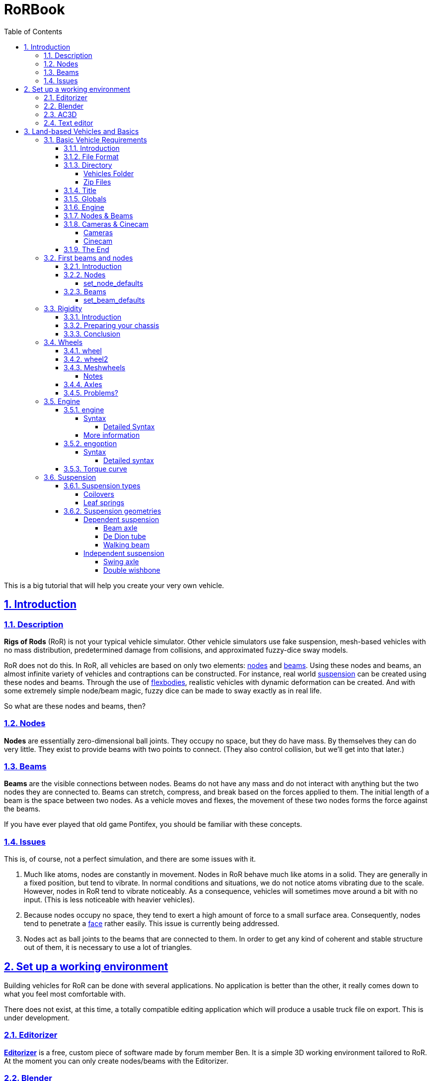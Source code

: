 = RoRBook
:baseurl: fake/../..
:imagesdir: {baseurl}/../images
:exampledir: {baseurl}/../examples
:doctype: book
:toc: right
:toclevels: 5
:idprefix:
:sectanchors:
:sectlinks:
:sectnums:
:last-update-label!:

This is a big tutorial that will help you create your very own vehicle.

== Introduction

=== Description

*Rigs of Rods* (RoR) is not your typical vehicle simulator. Other vehicle simulators use fake suspension, mesh-based vehicles with no mass distribution, predetermined damage from collisions, and approximated fuzzy-dice sway models.

RoR does not do this. In RoR, all vehicles are based on only two elements:
<<{baseurl}/truck-description-file/index.adoc#nodes,nodes>> and <<{baseurl}/truck-description-file/index.adoc#beams,beams>>. Using these nodes and beams, an almost infinite variety of vehicles and contraptions can be constructed. For instance, real world <<suspension,suspension>> can be created using these nodes and beams. Through the use of <<{baseurl}/truck-description-file/index.adoc#flexbodies,flexbodies>>, realistic vehicles with dynamic deformation can be created. And with some extremely simple node/beam magic, fuzzy dice can be made to sway exactly as in real life.

So what are these nodes and beams, then?

=== Nodes

*Nodes* are essentially zero-dimensional ball joints. They occupy no space, but they do have mass. By themselves they can do very little. They exist to provide beams with two points to connect. (They also control collision, but we'll get into that later.)

=== Beams

*Beams* are the visible connections between nodes. Beams do not have any mass and do not interact with anything but the two nodes they are connected to. Beams can stretch, compress, and break based on the forces applied to them. The initial length of a beam is the space between two nodes. As a vehicle moves and flexes, the movement of these two nodes forms the force against the beams.

If you have ever played that old game Pontifex, you should be familiar with these concepts.

=== Issues

This is, of course, not a perfect simulation, and there are some issues with it.

1. Much like atoms, nodes are constantly in movement. Nodes in RoR behave much like atoms in a solid. They are generally in a fixed position, but tend to vibrate. In normal conditions and situations, we do not notice atoms vibrating due to the scale. However, nodes in RoR tend to vibrate noticeably. As a consequence, vehicles will sometimes move around a bit with no input. (This is less noticeable with heavier vehicles).
2. Because nodes occupy no space, they tend to exert a high amount of force to a small surface area. Consequently, nodes tend to penetrate a <<submeshes,face>> rather easily. This issue is currently being addressed.
3. Nodes act as ball joints to the beams that are connected to them. In order to get any kind of coherent and stable structure out of them, it is necessary to use a lot of triangles.

== Set up a working environment

Building vehicles for RoR can be done with several applications. No application is better than the other, it really comes down to what you feel most comfortable with.

There does not exist, at this time, a totally compatible editing application which will produce a usable truck file on export. This is under development.

=== Editorizer

<<{baseurl}/editorizer/index.adoc#,*Editorizer*>> is a free, custom piece of software made by forum member Ben. It is a simple 3D working environment tailored to RoR. At the moment you can only create nodes/beams with the Editorizer.

=== Blender

<<{baseurl}/blender-plugins/index.adoc#,*Blender*>> is a free 3D graphics program. With the RoR exporter, it supports node/beam placement along with UV facing and submeshing.

=== AC3D

<<{baseurl}/ac3d-plugins/index.adoc#,*AC3D*>> is a non-free software for modeling.

=== Text editor

It is entirely possible to create a truck for RoR entirely in text editor. See the <<{baseurl}/truck-description-file/index.adoc#,Truck Description File documentation>> for more details.

== Land-based Vehicles and Basics

=== Basic Vehicle Requirements

==== Introduction

There are certain necessities for a truck that you need to have in place in order for it to function within Rigs of Rods. Not including certain sections can yield different results, from making the vehicle explode upon spawning, to its nonappearance in the selection menu, to crashing the game outright. Thus, it is important you get all the necessary sections in order before you go about putting in the optional ones. Read through every section of this because they're all necessary (except the cinecam and cameras sections when dealing with loads/trailers).

==== File Format

Your vehicle should have a file format/suffix depending on its type. The following table shows the types of vehicle and their formats.

|====
| *Vehicle Type* | *File Format*
| Ground Vehicle | .truck
| Train | .train
| Air Vehicle | .airplane
| Sea Vehicle | .boat
| Trailer Load | .trailer
| Other Load | .load
| Machine/fixed object | .fixed
|====

For example, if I'm making a truck for Rigs of Rods, I might call it mytruck.truck, although obviously, what comes before the suffix is entirely up to you.

==== Directory

There are two different places to put your vehicle files.

===== Vehicles Folder

While editing your vehicle, it is best to put it in the "vehicles" folder (`C:\Documents and Settings\Rigs of Rods\vehicles` on Windows systems). If, for example, one were creating `mytruck.truck`, then one would create a folder within the `vehicles` folder called `mytruck`. Within this folder, one would place "mytruck.truck" as well as all files associated with it. (meshes, material files, etc.)

===== Zip Files

When one is preparing to release a vehicle, one ought to transfer it to a zip file. This makes the file more portable and easier to release on the Rigs of Rods Repository. To make a zip file for `mytruck.truck`, one would take all the files contained within `mytruck` and place them in a zip archive called `mytruck.zip`. This zip can then be moved to the `Packs` folder (`C:\Documents and Settings\Rigs of Rods\Packs` on Windows systems).

==== Title

You should name your vehicle before you go about doing anything else. The title must go on the very first line of the file. For example, if I want my vehicle to be called `My Truck`, on Line 1 of my vehicle's file I put `My Truck`. Type it in as you want it to appear on the menu - there is no special syntax to worry about.

==== Globals

Here, we set our vehicle's mass, the mass of the load nodes and the material to be used on your vehicle. If you're planning on using a mesh, then you can just use `tracks/semi` for the material, but if you're going to use a <<{baseurl}/truck-description-file/index.adoc#submesh,Submesh>> to give your vehicle its appearance, it's a requirement.

[source]
----
globals
;dry mass, cargo mass, material
 10000.0,  1000.0,     tracks/semi
----

The globals section comes before the nodes and beams. The first number, *dry mass*, defines the mass, in kilograms, our vehicle will attempt to be. (each node has a minimum mass of 50kg.) The second number, called the "cargo mass", defines the mass of the nodes whose flag (see <<First Beams and Nodes>>) is `l`. These nodes are also known as the load nodes. The material, as stated above, defines the material and texture that is to be used on the submesh sections of your truck. This part of the globals is not important if you are going to make it fully out of a mesh (or multiple meshes), in which case you may simply use the material `tracks/semi`.

==== Engine

This section is not necessary for a trailer or other load (unless you want to be able to get in your trailer or load [to activate custom flares on the trailer, for example]). It is also not necessary in airplanes or boats. In order to get into your vehicle, you will need an engine, so it's necessary for all the other vehicle types. You can find out how to use the engine section here: <<Engine>>

==== Nodes & Beams

You'll need nodes and beams - these are what make up any vehicle you see in-game. See <<First Beams and Nodes>>.

==== Cameras & Cinecam

These two sections are not at all needed if you're making a trailer or other load, unless you need to be able to enter the trailer (for example, to activate custom flares on it).

However, all the other types of vehicle do need these sections.

===== Cameras

image::cameras.png[role="thumb",title="Cameras location"]

[source]
----
cameras
;center, rear, left
 0,      1,    2
----

'''

The above guide image and example should prove quite helpful in creating cameras. The cameras section has to come after the nodes and beam sections, and it consists of 3 numbers. These 3 numbers are nodes that have been defined in the nodes section, and are used to define the position of the vehicle. The pitch and roll indicators (and the similar attitude indicators in aircraft), for example, use these camera nodes to get the orientation of the vehicle. It also, as the name suggests, orients the camera views.

The first node is the centre node, and it must be aligned with both the rear and the left nodes, as is visible in the guide image. The rear node must be behind the centre node, so that if you look at the vehicle from the front, the rear node is hidden by the centre node. The left node should be to the left of thecentre node, so that if you look at the vehicle from the right, the left node is hidden by the centre node.

===== Cinecam

[source]
----
cinecam
;x,   y,   z,   8 bindings,              spring, damping
0.66, 2.0, 1.8, 75,76,77,78,73,74,53,54, 8000.0, 800.0
----

The cinecam node is a node suspended with 8 beams used to define the position of the interior/first-person camera of your vehicle. Like the cameras section it must come after the nodes & beam sections.

The first 3 values define the position of the cinecam node, and are fairly self-explanatory. Like the nodes section, these values are in metres.

The next 8 values are nodes. Rigs of Rods will create beams from each of these nodes to your cinecam, in order to hold it in place.

The final 2 values define the spring and the damping factors of the beams that support your camera. The spring factor defines how stiff the beams are - the higher this number, the more stiff your camera is in terms of its position. The damping factor defines the beams' resistance to motion.

Those 2 values are *optional*, and if you don't include them the values will default to a spring rate of 8000.00 and a damping factor of 800.00.

==== The End

The final requirement for the file is a simple three-letter word, "end". This is the very last line of your file and simply closes your vehicle file. If you don't have this, Rigs of Rods may crash or have other issues (for example, sometimes the lack of the "end" means that physics will never be calculated upon the vehicle).

=== First beams and nodes

==== Introduction

Nodes and beams are the building blocks of vehicles and loads in Rigs of Rods. Anything can be simulated with nodes and beams if the right settings are put in. Nodes and beams are what you will be using to create your vehicles.

==== Nodes

Think back to geometry class. Remember points? Nodes are essentially points. All beams are simply defined as a link between two nodes. A node is defined by the following code:

[source]
----

;number,    x,    y,    z, options
      0, 0.00, 0.75, 0.66,       n
----

* *Number*: Each node has a number, starting from zero.
* *X*: The x-position of the node on a Cartesian coordinate system.
* *Y*: The y-position of the node on a Cartesian coordinate system.
* *Z*: The z-position of the node on a Cartesian coordinate system.

* *Options*: Options can change the way nodes behave. Valid options are:

** `f`: Nodes with this option will not produce sparks when contacting hard surfaces.
** `x`: Nodes with this option will emit smoke.
** `y`: This is the exhaust reference point- the direction that smoke is emitted is opposite the direction of this node relative to the exhaust point.
** `c`: Nodes with this option will not contact the ground or collision meshes.
** `h`: A node with this option will lock onto another node when the "L" key is pressed ingame.
** `e`: A node with this option will become a point by which objects can be added to the terrain. (try out the terrain editor truck for an example of how this works.)
** `b`: Nodes with this option will have extra buoyancy.
** `p`: Nodes with this option will not emit particles of any kind.
** `L`: Nodes with this option will have information about them recorded to the RoR.log file.
You can have multiple options on a node. See <<{baseurl}/truck-description-file/index.adoc#nodes,Nodes>> for more information.

===== set_node_defaults

set_node_defaults is a command which can be inserted anywhere within the nodes section to change the way nodes following the command behave. For syntax, see <<{baseurl}/truck-description-file/index.adoc#set_node_defaults,TDF documentation>>.

==== Beams

Beams are the structural components of your truck/airplane/boat/hovering death machine. These are like those line segments you learned about in geometry class. (aren't you glad that you paid attention?). See <<{baseurl}/truck-description-file/index.adoc#beams,TDF documentation>> for more information.

===== set_beam_defaults

set_beam_defaults is a command which can be inserted anywhere within the beams section to change the way beams following the command behave. The settings are shown in their default state below. To return a setting to its default state, one can simply put "-1" as the setting.

[source]
----
                 ;springiness, damping, deformation threshold constant, breaking threshold constant, beam diameter, beam material, plastic deformation coefficient
set_beam_defaults     9000000,   12000,                         400000,                     1000000,          0.05,   tracks/beam,                             0.0
----
*Springiness*: Defines the stiffness of the beam. Higher values make the beam stiffer.

*Damping*: Defines the beam's resistance to motion. Higher values make the beam less likely to deform.

*Deformation Threshold Constant*: The amount of force which must be applied to a beam before it does not return to its original length. The lower the value, the easier it is to deform.

*Breaking Threshold Constant*: The amount of force which must be applied to a beam for it to break. The lower the value, the easier it is to break.

*Beam Diameter*: The size of the beam, visually speaking. Measured in meters. *Beam Material*: The material used to color the beam. It must be defined in a separate material file.

*Plastic Deformation Coefficient*: The amount of force (a factor) to deform a geometrical shape (i.e. a vehicle made of nodes and beams). For example, if a cube made of nodes and beams is crashed to a wall, then the placement of the nodes are displaced, altering the original shape to an irregular one. This also affects the length of beams, if nodes are displaced, the beams may conform to a new shorter or longer length, and staying that way until another outside force is applied.

For more information, see <<{baseurl}/truck-description-file/index.adoc#set_beam_defaults,set_beam_defaults>>.

=== Rigidity

==== Introduction

Welcome to the guide to Rigidity in Rigs of Rods,  This guide is to making a sturdy vehicle for Rigs of Rods, by interconnecting the nodes in a "X" to create a strong chassis.

If you do not have a "X" shape interconnecting your beams, your chassis will be very Flimsy, Which in turn is bad, right?

==== Preparing your chassis

Once you have completed your <<First beams and nodes>>, your chassis should be a basic chassis, that is easy to work with.

image::chassis-box-1.png[role="thumb",title="Basic chassis"]

After that, you will begin the process of interconnecting the beams.

image::chassis-box-2.png[role="thumb",title="Chassis with interconnected beams"]

Just do that with the box/chassis/creation until you have it all covered.

(DO NOT use `Interconnect` in the Editorizer on large objects, it will interconnect every node to each other, which in turn will double, or even triple the reccomended amount of beams in your structure)

==== Conclusion

After you have completed that task, you should go continue on to the <<Wheels>> section, that is where you will learn to add wheels to your newly formed, Rigid structure!

=== Wheels

Wheels are simply structures that the game creates automatically out of standard features to make creating vehicles easier. They are simply <<{baseurl}/truck-description-file/index.adoc#nodes,Nodes>> connected by <<{baseurl}/truck-description-file/index.adoc#beams,Beams>> with a contactable <<{baseurl}/truck-description-file/index.adoc#submesh,Submesh>>. They are unique in that they will rotate when given input to accelerate.

==== wheel

<<{baseurl}/truck-description-file/index.adoc#wheels,Wheels>> are the most basic wheels in the game. The width of a wheel is determined by the distance between the two reference nodes and is composed of pie slices known as rays. The more rays a wheel has, the smoother it will be but will also contain more nodes and beams and consequently lower performance. It is considered good form to keep your rays between 10 and 20.

image::wheel-geometry-1.png[role="thumb",title="Rim geometry"]

The optional snode option allows for game-managed <<{baseurl}/axle-rigidity/index.adoc#,Axle Rigidity>>. This will keep the two wheel reference nodes in line under normal conditions. If snode is NOT used, you must enter 9999.

image::wheel-geometry-2.png[role=""]

Nodes 2 and 3 would be mounted to the chassis with wheels mounted on nodes 1,2 and 3,4

[source]
----
wheels
;radius, width, numrays, node1, node2, snode, braked, propulsed, arm, mass,  spring,   damping,   facemat          bandmat
 0.54,   1,  12,       1,     2,   9999,    1,      1,         25,  400.0, 800000.0, 4000.0, tracks/wheelface tracks/wheelband2
 0.54,   1,  12,       3,     4,   9999,    1,      1,         23,  400.0, 800000.0, 4000.0, tracks/wheelface tracks/wheelband2
----

First step: The snode is Disabled (The data is 9999), the nodes 1 and 4 are hanging just down.

[source]
----
wheels
;radius, width, numrays, node1, node2, snode, braked, propulsed, arm, mass,  spring,   damping,   facemat          bandmat
 0.54,   1,  12,       1,     2,      3,    1,      1,         25,  400.0, 800000.0, 4000.0, tracks/wheelface tracks/wheelband2
 0.54,   1,  12,       3,     4,   9999,    1,      1,         23,  400.0, 800000.0, 4000.0, tracks/wheelface tracks/wheelband2
----

Second step: You type 3 to the snode option of the wheel 1,2. Now node 1 will always have the ambition to be at the same "line" like the nodes 2 and 3.

[source]
----
wheels
;radius, width, numrays, node1, node2, snode, braked, propulsed, arm, mass,  spring,   damping,   facemat          bandmat
 0.54,   1,  12,       1,     2,      3,    1,      1,         25,  400.0, 800000.0, 4000.0, tracks/wheelface tracks/wheelband2
 0.54,   1,  12,       3,     4,      2,    1,      1,         23,  400.0, 800000.0, 4000.0, tracks/wheelface tracks/wheelband2
----

Third step: You type 2 to the snode option of the wheel 3,4.
Now all nodes will be on one level / line even node 1 and 4 aren't mounted primary to the chassis.

==== wheel2

This feature improves the default wheels section by splitting wheels into rims and tires. This allows the player to set tire pressure with the keyboard.

<<{baseurl}/truck-description-file/index.adoc#wheels2,Wheels2>> (also known as the "complex wheel model") allows you to separate the wheel [rim] from the tire. This requires extra syntax, namely specifying the characteristics of the wheel versus the tire. Traditionally the wheel will be very rigid with the tire being much less so. The rigidity of wheels2 tires can be altered by holding [ and ] ingame, resulting in this:

[.float-group]
--
[.left]
.Inflated
image::wheel-tire-inflated.jpg[role="thumb",title="Inflated tire"]

[.left]
.Deflated
image::wheel-tire-deflated.jpg[role="thumb",title="Deflated tire"]
--

The adjustable tire pressure allows you to adjust handling in real-time. Lower pressure creates more grip while higher pressure creates more stability.

==== Meshwheels

<<{baseurl}/truck-description-file/index.adoc#meshwheels,Meshwheels>> takes advantage of a mesh's static nature. It also creates a smoother tire. The wheel rim is a standard Ogre3D mesh.

Meshwheels are very similar to normal wheels, but require specification of the wheel rim radius. Likewise, the direction the wheel is facing must be specified in order for the mesh to be rotated properly.^1^

image::mesh-rim.jpg[role="thumb",title="Correct rim mesh"]

image::mesh-wheel-mapping.jpg[role="thumb",title="Tire texture"]

IMPORTANT: There is no need to model a tire. The actual one will be added dynamically and will still flex.

IMPORTANT: Tire material should be slightly different to other tire materials as it covers both the tire face and the tire wall.

===== Notes

1.  The mesh should be centered (Where should the wheel be placed in the L/R direction? Should it face left or right?) and of the right size for the wheel you want to do: its outer diameter should be as the "rim_radius" parameter, and its width should be the same as the distance between node1 and node2.
2.  All wheels are able to do skid steering. See the <<braked_steering,steering>> chapter.
3.  It is considered good form to keep your rays between 10 and 20.

==== Axles

This section defines axles on a vehicle, allowing more accurate distribution of torque among the wheels.

Sample axle section

[source]
----
axles
w1(1 2), w2(3 4), d(ol) ; axle 1
w1(5 6), w2(7 8), d(l) ; axle 2
----

The axle section introduces open differentials, and Spooled (aka locked) differentials. By adding axles to your vehicle file you override the propulsed property for the tires. Only wheels connected to an axle are powered, if multiple axles are defined the axles are interconnected in a locked manner. If no axle section is defined the old model of equal power distribution is used. Because the axle sections looks up already defined wheels, it must be defined **AFTER** the wheels have been defined.

==== Problems?

Wheel weight has a big effect on top speed since heavy wheels have lots of rolling resistance in RoR. Try to make the wheels as light as possible. If the wheels explode, they probably have too high damping for the weight. If the wheels and rpm needle start shaking, set lower clutch torque in the engoption section. This can take some tweaking, but it's worth it.

Used together with fusedrag and realistic truck weight, real torque is often enough so there's no need to have several thousand hp engines. That makes the trucks easier to drive and better handling.

=== Engine

The engine sections are used for vehicles which are driven through their wheels (trucks). Together, they specify the type of engine being used (truck or car), the power of that engine and the gear ratios for the truck.

==== engine

This section specifies torque, gearing and RPM ranges of the engine being used.

===== Syntax

[source]
----
engine
;min rpm, max rpm, torque, differential, reverse, neutral, 1st,   2nd,  3rd,  4th,  5th,  6th...                  Terminator
 1000.0,  1500.0,  8000.0, 2.00,         10.85,   10.00,   13.86, 9.52, 6.56, 5.48, 4.58, 3.83, 3.02, 2.53, 2.08, -1.0
----

* *Minimum RPM* - The engine speed in which the automatic transmission downshifts and the clutch engages.
* *Maximum RPM* - The engine speed in which the automatic transmission upshifts. Actual redline is 120% of this speed.
* *Torque* - A number representing the 'torque' of the engine. The higher the value, the faster a truck will accelerate.
* *Differential ratio* - A global gear conversion ratio. (Final gear reduction ratio)
* *Rear gear ratio* - Gear ratio of reverse. For every turn of the wheel the engine will have to turn this many times (not counting the differential ratio).
* *Neutral gear ratio* - Gear ratio of neutral gear. 1.0 is a good one as it helps to distinguish between reverse and forward gears
* *First gear ratio* - Gear ratio of 1st gear
* *Second/etc gear ratio* - Gear ratio of second/etc gears.
There must be between 3 and 15 forward gears. The last gear *must be followed by a -1 value*.

====== Detailed Syntax

*Torque*

RoR uses a Flat torque model, usually correct for large intercooled turbo diesels. The unit is unknown: Neither N.m nor ft.lbf Tuning torque in RoR is a tricky topic, since the current air resistance simulation is overstrong. Setting torque to provide realistic acceleration at low speeds results in severely stunted top speeds. Setting it to provide higher top speeds results in very strong acceleration.

Engine Inertia also has a *VERY* important role in engine behavior since this value also determines how fast a vehicle can accelerate.

*Differential ratio*

Differential ratio represents gear reduction ratio between input pinion gear and the ring gear of the differential. This parameter acts as global gear conversion ratio. It means that if, let's say first gear has ratio 13.86 and differential ratio is 2.0, actual first gear reduction is 27.72 (2.0 * 13.86). If you are using real gearbox parameters, bear this in mind and look for real differential ratios too.

*Gear ratios*

Gear ratios of forward gears. For every turn of the wheel must engine turn this many times (not counting the differential ratio). When setting various gear ratios, try to make smaller difference between higher gears. Pleas note that in sample gear setting the difference (ratio) between first and second gear is approx. 45 %, but difference between the fifth and sixth gear is about 19 %. This allows smoother gearbox performance. There must be between 3 and 15 forward gears. *The last gear must be followed by a -1 value.*

===== More information

A great source of practical gear ratios is from link:http://roadranger.com/Roadranger/productssolutions/transmissions/index.htm[Eaton Fuller]. To see the ratios, click the name of the transmission and find *Product Specifications Guide*. If your vehicle decelerates in a gear you may not have enough power, or too high a gear. NOTE: the value of this site is unknown. RoR's poor air resistance simulation probably invalidates the use of any real life gear ratios: It's always best to make sure a truck can sensibly use all the gears it has.

If you know a little about vehicles there is a link:http://grimmjeeper.com/gears.html[Gear Ratio Guide], but a decent knowledge of transmissions, transfer cases, underdrives and correct rear end gears is highly recommended.

==== engoption

This optional section allows the user to specify whether the engine is for a car or heavy truck and the engine inertia of the vehicle.

===== Syntax

[source]
----
engoption
0.5, c
----

* *Engine inertia*: the engines resistance to change in RPM.
* *Engine type*: the type of engine inside the vehicle. Use (c) for car engines and (t) for truck engines.

====== Detailed syntax

*Engine inertia*

image::engine-inertia-models.png[role="thumb",title="Different inertia models."]

The default game value is 10.0, which is correct for a large diesel engine, Use higher values to make engines accelerate more slowly and stall more difficultly, which may be useful for vehicles towing large masses. This value should be lowered for smaller, light engines (Is the multiplier different for car and truck engines?)

With a high value of inertia the engines RPM is not likely to change when resistance is met. As an example, when changing gears a high inertia will cause the wheels to slip, while a lower value will cause the engine RPM to change and prevent the wheels from slipping. However, with a low inertia and a high brake value, the engine will stall more easily since the brakes can change the RPMs more easily.

If your engine doesn't change its RPM's during gear change, your engine inertia is too high

If a vehicle is feeling sluggish, and hard to brake, it is better to decrease the inertia than increase the brake force, and torque.

*Engine type*

Using `c` for cars or `t` for trucks specifies characteristics of the engines. Car engines use a different sound to truck engines and have no turbocharger. They also have less inertia by default. `t` is the default.

==== Torque curve

image::engine-torque-curve.png[role="thumb",title="Torque curve for a small diesel engine."]

This section allows you to define a torque curve for your vehicle. It is optional.

This allows you to assign predefined torque curves or your own custom curves to a truck. Predefined options are: `default`, `diesel`, `turbodiesel`, `gas`, `turbogas`, `wheelloader`, `compacttractor`, `tractor`, `hydrostatic`.

Predefined Curve Example:

[source]
----
torquecurve
turbogas
----

The first number is RPM where the power begins, and the second defines power as a percent of total torque.

It's suitable to define the torque to the engine RPM set in the engine definition plus 25% ( multiply the value with 1.25) to get the overev area defined.

The following example would be good for a maximum engine RPM set to 2800.

Custom curve example:

[source]
----
torquecurve
0,0
1000,0.79
1500,0.9
2000,0.97
2500,0.99
3000,0.9
3500,0.77
----

Engine dying in idle and first gear? Just define a single higher peak value where you want the engine to idle...  like adding

[source]
----
...
700, 0.2
800, 0.6
900, 0.4
...
----

to the example above in the right spot will result the engine idle a little bit higher then 800 rpm in first gear.

=== Suspension

Suspension is a flexible component which connects a car's body to its wheels. because of its flexibility, suspension components soften out bumps in the road and make the truck's ride smoother.

==== Suspension types

===== Coilovers

Coilover springs (standing for 'coil-over-oil') are extremely simple to model in RoR, since the game's shocks simulate them directly.

Things to keep in mind:

* *Spring* is the measure of resistance change to the shock's of position, or how 'stiff' the suspension is. The shorter or longer a shock is compared to its original length, the more force it will exert to try to get back to its original length.
* *Damping* is a measure of how fast the shocks can change their length: the faster a shock tries to change its length (by compression or extension of the suspension), the more resistance the shock will apply. Too little damping will make the suspension too bouncy. Too much damping and the suspension will not be able to move well enough in response to bumps.
So, for soft suspension you would want low spring and relatively low damp, and the opposite for stiff suspension (high spring and relatively high damp). Shocks behave differently based on the force acted upon them. So a shock that is good for a truck weighing several tonnes will be much too 'stiff' for the same shock on a street car. For syntax, see <<{baseurl}/truck-description-file/index.adoc#shocks,TDF documentation>>

===== Leaf springs

Leaf spring suspension is a very simple (in real life; it is much harder to model in RoR) and efficient design found on almost all trucks using beam axles.

The design consists of a spring and a shackle, the spring is a long metal arc that bend when a force is exerted on the spring. One end of the spring is securely mounted to the frame and the other to a shackle. The shackle allows for one end of the spring to move back and forth as the spring straightens out under force.

A fully working link:http://www.rigsofrods.com/repository/repo_files/view/674[concept vehicle] is available in the repository.

image::Leafspring_ingame.jpg[200, 200, role="thumb", float="left", title="Leaf spring concept"]

==== Suspension geometries

===== Dependent suspension

The wheels of each axle are securely connected to each other using non independent suspension systems. The force from every bump that a wheel on one side goes over is transmitted into the other wheel too. These systems do not tend produce very good handling, and therefore are not often used on sports cars. Non independent suspension is much more commonly found on heavy duty vehicles, where the link between the wheels makes axles much stronger.

====== Beam axle

Beam axles are an extremely simple form of suspension, almost always seen on the back axles of vans and semi trailers. The wheels are directly attached to the axles, and cannot change their angle to it.

The easiest way to create a beam axle is to use <<axle-rigidity/index.adoc#,Axle Rigidity>> nodes.

The lateral location of a beam axle can be controlled in a number of ways; the easiest way in RoR simply to weakly truss the two arms that hold the axle, but this is generally not possible in real life and limits how much the axle can roll.

image::beam-axle-simple.jpg[200,200,role="thumb",title="Simple beam axle"]
image::beam-axle-panhard-rod.jpg[200,200,role="thumb",title="Panhard rod"]
image::beam-axle-watts-linkage.jpg[200,200,role="thumb",title="Watt's linkage"]

Legend::
* [blue]#Axle.#
* [olive]#Frame and trailing arms.#
* [lime]#Simple truss for lateral location / Watt's Linkage / Panhard rod#
* [fuchsia]#Holder#
* [yellow]#Trusses and A-arms to hold linkage in place#
* [red]#Connector for Watt's linkage and axle#

Example trucks::
* link:{exampledir}/beam-axle-demo.truck[An example truck using a beam axle on the rear, with simple truss for lateral location]
* link:{exampledir}/panhard-rod-demo.truck[Panhard rod method of lateral location]
* link:{exampledir}/watts-linkage-demo.truck[Watt's linkage method of laterial location]
* A truck which uses the Four Link method of of laterial location is link:http://rigsofrods.com/repository/repo_files/view/852[Box5Diesel's F650 Crawler].

====== De Dion tube

image::de-dion-tube.jpg[230,230,float="right",role="thumb",title="De Dion tube"]

De Dion tube suspension is a relatively complex form of suspension, which falls in between the categories of independent and non independent suspension: The wheels are directly connected to each other using a sliding tube, forcing them to stay parallel to each other, but this tube is not connected to any other part of the vehicle. each wheel is actually held to the truck by a single A-arm

The wheels connected to the tube are kept parallel, regardless of body roll or suspension travel on either side... The tube's length can change.

Due to their complexity, De Dion tubes are uncommon on modern vehicles.

Legend::
* [blue]#A-arms#
* [lime]#De Dion tube#

Example truck::
* link:{exampledir}/de-dion-tube-demo.truck[An example truck using a de Dion tube on the rear.] Since a telescoping tube cannot be directly modeled in RoR, a Sarrus Linkage has been used instead. It provides exactly the same effect.

====== Walking beam

Walking beam is a special form of suspension: It solidly links two axles together, meaning that all four wheels on those axles must move in unison. Indeed, the setup is know as walking beam due to the way that trucks are see to 'walk' over obstacles. This design allows the tires to conform to the landscape, evening out the pressure on each tire.

image::walking-beam.png[200,200,align="right",role="thumb",title="Back of a truck"]

Legend::
* [blue]#Axles#
* [lime]#Simple truss for lateral location#
* [olive]#Frame and trailing arms#
* [yellow]#Frame for walking beam#

image::walking-beam-diagram.jpg[200,200,align="right",role="thumb",title="Walking beam diagram"]

Legend::
* [black]#Structural beams#
* [lime]#Suspension#
* [blue]#Shocks#

Example trucks::
* link:{exampledir}/walking-beam-demo.truck[An example truck using simple walking beam suspension on the rear.]
* link:http://repository.rigsofrods.com/show/walking.zip[A fully working concept vehicle is also available in the repository.]

===== Independent suspension

There are no significant connections between wheels in independent suspension setups. They are therefore much more suited to vehicles where roadholding is especially important.

====== Swing axle

The swing axle is a small step up from the beam axle. Although it is the most common form of suspension on Pricorde's trucks, it probably produces the worst handling vehicles in the game, due to the way the camber changes when going over bumps.

Because of its strange handling characteristics, swing axle suspension is uncommon in modern trucks.

image::swing-axle.jpg[200,200,align="right",role="thumb",title="Swing axle"]

Legend::
* [blue]#Axles.#
* [olive]#Trusses and A-arm for axles.#

Example truck::
* link:{exampledir}/swing-axle-demo.truck[An example truck using swing axles on the rear.] The axles on this truck are quite short, which encourages the inside wheel to tuck under when cornering.

====== Double wishbone

Double wishbone suspension is most common in racing cars and larger passenger cars. The wheels are kept perpendicular to the road through the use of two A-arms, one above the other. It is relatively easy to tune for handling.

image::double-wishbone.jpg[200,200,align="right",role="thumb",title="Double wishbone"]

Legend::
* [lime]#Upper wishbones.#
* [blue]#Lower wishbones.#
* [olive]#Extra truss arms. Hydros could go here when modelling steering axles.#

Example truck::
* link:{exampledir}/double-wishbone-demo.truck[An example truck using double wishbone suspension on the rear.] The front axles also carry double wishbone suspension and are used for steering. The front wheels have also been rotated to place them inside the wishbones, which makes them much stronger; any object they collide with exerts less leverage on them.

